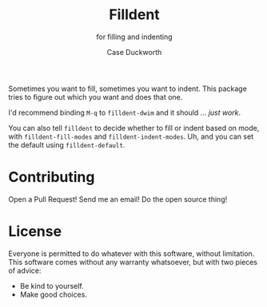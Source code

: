 #+title: Filldent
#+subtitle: for filling and indenting
#+author: Case Duckworth

Sometimes you want to fill, sometimes you want to indent.  This package tries
to figure out which you want and does that one.

I'd recommend binding =M-q= to =filldent-dwim= and it should … /just work/.

You can also tell =filldent= to decide whether to fill or indent based on mode,
with =filldent-fill-modes= and =filldent-indent-modes=.  Uh, and you can set the
default using =filldent-default=.

* Contributing

Open a Pull Request!  Send me an email!  Do the open source thing!

* License

Everyone is permitted to do whatever with this software, without limitation.
This software comes without any warranty whatsoever, but with two pieces of
advice:

- Be kind to yourself.
- Make good choices.
